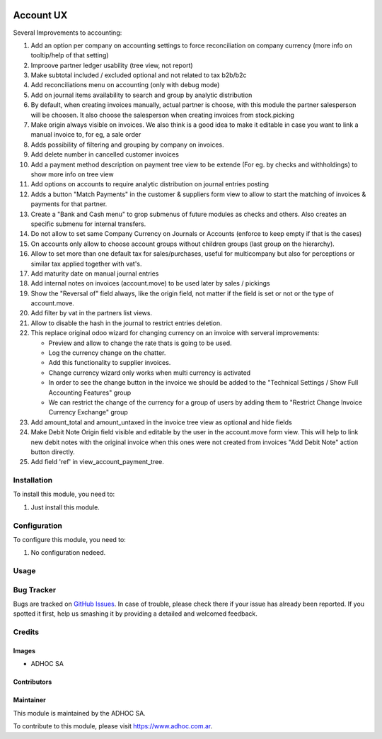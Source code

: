 .. |company| replace:: ADHOC SA

.. |company_logo| image:: https://raw.githubusercontent.com/ingadhoc/maintainer-tools/master/resources/adhoc-logo.png
   :alt: ADHOC SA
   :target: https://www.adhoc.com.ar

.. |icon| image:: https://raw.githubusercontent.com/ingadhoc/maintainer-tools/master/resources/adhoc-icon.png

.. image:: https://img.shields.io/badge/license-AGPL--3-blue.png
   :target: https://www.gnu.org/licenses/agpl
   :alt: License: AGPL-3

==========
Account UX
==========

Several Improvements to accounting:

#. Add an option per company on accounting settings to force reconciliation on company currency (more info on tooltip/help of that setting)
#. Improove partner ledger usability (tree view, not report)
#. Make subtotal included / excluded optional and not related to tax b2b/b2c
#. Add reconciliations menu on accounting (only with debug mode)
#. Add on journal items availability to search and group by analytic distribution
#. By default, when creating invoices manually, actual partner is choose, with this module the partner salesperson will be choosen. It also choose the salesperson when creating invoices from stock.picking
#. Make origin always visible on invoices.  We also think is a good idea to make it editable in case you want to link a manual invoice to, for eg, a sale order
#. Adds possibility of filtering and grouping by company on invoices.
#. Add delete number in cancelled customer invoices
#. Add a payment method description on payment tree view to be extende (For eg. by checks and withholdings) to show more info on tree view
#. Add options on accounts to require analytic distribution on journal entries posting
#. Adds a button "Match Payments" in the customer & suppliers form view to allow to start the matching of invoices & payments for that partner.
#. Create a "Bank and Cash menu" to grop submenus of future modules as checks and others. Also creates an specific submenu for internal transfers.
#. Do not allow to set same Company Currency on Journals or Accounts (enforce to keep empty if that is the cases)
#. On accounts only allow to choose account groups without children groups (last group on the hierarchy).
#. Allow to set more than one default tax for sales/purchases, useful for multicompany but also for perceptions or similar tax applied together with vat's.
#. Add maturity date on manual journal entries
#. Add internal notes on invoices (account.move) to be used later by sales / pickings
#. Show the "Reversal of" field always, like the origin field, not matter if the field is set or not or the type of account.move.
#. Add filter by vat in the partners list views.
#. Allow to disable the hash in the journal to restrict entries deletion.
#. This replace original odoo wizard for changing currency on an invoice with serveral improvements:

   * Preview and allow to change the rate thats is going to be used.
   * Log the currency change on the chatter.
   * Add this functionality to supplier invoices.
   * Change currency wizard only works when multi currency is activated
   * In order to see the change button in the invoice we should be added to the "Technical Settings / Show Full Accounting Features" group
   * We can restrict the change of the currency for a group of users by adding them to "Restrict Change Invoice Currency Exchange" group

#. Add amount_total and amount_untaxed in the invoice tree view as optional and hide fields
#. Make Debit Note Origin field visible and editable by the user in the account.move form view. This will help to link new debit notes with the original invoice when this ones were not created from invoices "Add Debit Note" action button directly.
#. Add field 'ref' in view_account_payment_tree.

Installation
============

To install this module, you need to:

#. Just install this module.

Configuration
=============

To configure this module, you need to:

#. No configuration nedeed.

Usage
=====

.. image:: https://odoo-community.org/website/image/ir.attachment/5784_f2813bd/datas
   :alt: Try me on Runbot
   :target: http://runbot.adhoc.com.ar/

Bug Tracker
===========

Bugs are tracked on `GitHub Issues
<https://github.com/ingadhoc/account-financial-tools/issues>`_. In case of trouble, please
check there if your issue has already been reported. If you spotted it first,
help us smashing it by providing a detailed and welcomed feedback.

Credits
=======

Images
------

* |company| |icon|

Contributors
------------

Maintainer
----------

|company_logo|

This module is maintained by the |company|.

To contribute to this module, please visit https://www.adhoc.com.ar.
